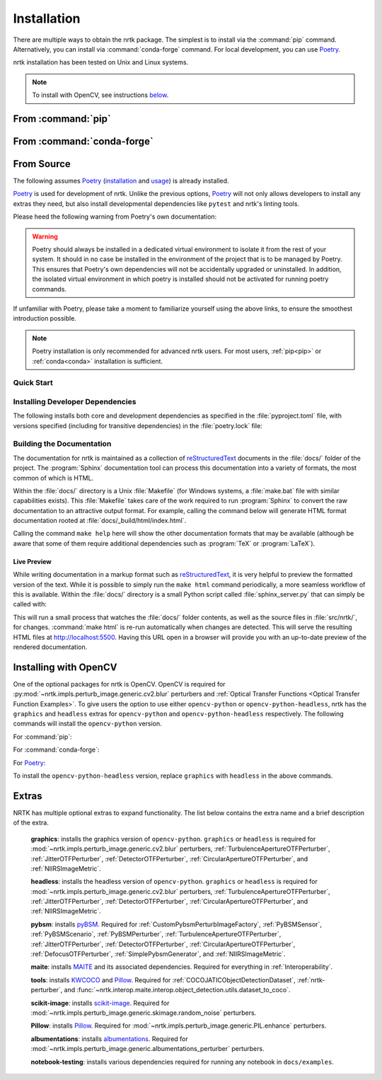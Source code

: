 .. :auto introduction:

Installation
============

There are multiple ways to obtain the nrtk package.
The simplest is to install via the :command:`pip` command.
Alternatively, you can install via :command:`conda-forge` command.
For local development, you can use `Poetry`_.

nrtk installation has been tested on Unix and Linux systems.

.. :auto introduction:

.. note::
    To install with OpenCV, see instructions `below <#installing-with-opencv>`_.

.. :auto install-commands:

.. _pip:

From :command:`pip`
-------------------

.. prompt:: bash

    pip install nrtk

.. _conda:

From :command:`conda-forge`
---------------------------

.. prompt:: bash

    conda install -c conda-forge nrtk

.. :auto install-commands:

.. :auto from-source:

From Source
-----------
The following assumes `Poetry`_ (`installation`_ and `usage`_) is already installed.

`Poetry`_ is used for development of nrtk. Unlike the previous options,
`Poetry`_ will not only allows developers to install any extras they need,
but also install developmental dependencies like ``pytest`` and nrtk's linting tools.

Please heed the following warning from Poetry's own documentation:

.. warning::
  Poetry should always be installed in a dedicated virtual environment to isolate it from the rest of your system.
  It should in no case be installed in the environment of the project that is to be managed by Poetry. This ensures
  that Poetry's own dependencies will not be accidentally upgraded or uninstalled. In addition, the isolated virtual
  environment in which poetry is installed should not be activated for running poetry commands.

If unfamiliar with Poetry, please take a moment to familiarize yourself using the above links, to ensure the smoothest
introduction possible.

.. note::
  Poetry installation is only recommended for advanced nrtk users. For most users, :ref:`pip<pip>` or
  :ref:`conda<conda>` installation is sufficient.

.. :auto from-source:

.. :auto quick-start:

Quick Start
^^^^^^^^^^^

.. prompt:: bash

    cd /where/things/should/go/
    git clone https://github.com/kitware/nrtk.git ./
    poetry install

.. :auto quick-start:

.. :auto dev-deps:

Installing Developer Dependencies
^^^^^^^^^^^^^^^^^^^^^^^^^^^^^^^^^

The following installs both core and development dependencies as
specified in the :file:`pyproject.toml` file, with versions specified
(including for transitive dependencies) in the :file:`poetry.lock` file:

.. prompt:: bash

    poetry install --sync --with linting,tests,docs

.. :auto dev-deps:

.. :auto build-docs:

Building the Documentation
^^^^^^^^^^^^^^^^^^^^^^^^^^
The documentation for nrtk is maintained as a collection of
`reStructuredText`_ documents in the :file:`docs/` folder of the project.
The :program:`Sphinx` documentation tool can process this documentation
into a variety of formats, the most common of which is HTML.

Within the :file:`docs/` directory is a Unix :file:`Makefile` (for Windows
systems, a :file:`make.bat` file with similar capabilities exists).
This :file:`Makefile` takes care of the work required to run :program:`Sphinx`
to convert the raw documentation to an attractive output format.
For example, calling the command below will generate
HTML format documentation rooted at :file:`docs/_build/html/index.html`.

.. prompt:: bash

    poetry run make html


Calling the command ``make help`` here will show the other documentation
formats that may be available (although be aware that some of them require
additional dependencies such as :program:`TeX` or :program:`LaTeX`).

.. :auto build-docs:

.. :auto live-preview:

Live Preview
""""""""""""

While writing documentation in a markup format such as `reStructuredText`_, it
is very helpful to preview the formatted version of the text.
While it is possible to simply run the ``make html`` command periodically, a
more seamless workflow of this is available.
Within the :file:`docs/` directory is a small Python script called
:file:`sphinx_server.py` that can simply be called with:

.. prompt:: bash

    poetry run python sphinx_server.py

This will run a small process that watches the :file:`docs/` folder contents,
as well as the source files in :file:`src/nrtk/`, for changes.
:command:`make html` is re-run automatically when changes are detected.
This will serve the resulting HTML files at http://localhost:5500.
Having this URL open in a browser will provide you with an up-to-date
preview of the rendered documentation.

.. :auto live-preview:

Installing with OpenCV
----------------------
One of the optional packages for nrtk is OpenCV. OpenCV is required for
:py:mod:`~nrtk.impls.perturb_image.generic.cv2.blur` perturbers and
:ref:`Optical Transfer Functions <Optical Transfer Function Examples>`. To give users the option
to use either ``opencv-python`` or ``opencv-python-headless``,
nrtk has the ``graphics`` and ``headless`` extras for ``opencv-python`` and
``opencv-python-headless`` respectively. The following commands will install
the ``opencv-python`` version.

For :command:`pip`:

.. prompt:: bash

    pip install nrtk[graphics]

For :command:`conda-forge`:

.. prompt:: bash

    conda install -c conda-forge nrtk-graphics

For `Poetry`_:

.. prompt:: bash

    poetry install --sync --extras graphics


To install the ``opencv-python-headless`` version, replace ``graphics``
with ``headless`` in the above commands.



Extras
------

NRTK has multiple optional extras to expand functionality. The list below contains the extra name and a brief
description of the extra.

    **graphics**: installs the graphics version of ``opencv-python``. ``graphics`` or ``headless`` is required for
    :mod:`~nrtk.impls.perturb_image.generic.cv2.blur` perturbers, :ref:`TurbulenceApertureOTFPerturber`,
    :ref:`JitterOTFPerturber`, :ref:`DetectorOTFPerturber`, :ref:`CircularApertureOTFPerturber`, and
    :ref:`NIIRSImageMetric`.

    **headless**: installs the headless version of ``opencv-python``. ``graphics`` or ``headless`` is required for
    :mod:`~nrtk.impls.perturb_image.generic.cv2.blur` perturbers, :ref:`TurbulenceApertureOTFPerturber`,
    :ref:`JitterOTFPerturber`, :ref:`DetectorOTFPerturber`, :ref:`CircularApertureOTFPerturber`, and
    :ref:`NIIRSImageMetric`.

    **pybsm**: installs `pyBSM <https://pybsm.readthedocs.io/en/latest/index.html>`_. Required for
    :ref:`CustomPybsmPerturbImageFactory`, :ref:`PyBSMSensor`, :ref:`PyBSMScenario`, :ref:`PyBSMPerturber`,
    :ref:`TurbulenceApertureOTFPerturber`, :ref:`JitterOTFPerturber`, :ref:`DetectorOTFPerturber`,
    :ref:`CircularApertureOTFPerturber`, :ref:`DefocusOTFPerturber`, :ref:`SimplePybsmGenerator`, and
    :ref:`NIIRSImageMetric`.

    **maite**: installs `MAITE <https://github.com/mit-ll-ai-technology/maite>`_ and its associated dependencies.
    Required for everything in :ref:`Interoperability`.

    **tools**: installs `KWCOCO <https://github.com/Kitware/kwcoco>`_ and
    `Pillow <https://pillow.readthedocs.io/en/stable/>`_. Required for :ref:`COCOJATICObjectDetectionDataset`,
    :ref:`nrtk-perturber`, and :func:`~nrtk.interop.maite.interop.object_detection.utils.dataset_to_coco`.

    **scikit-image**: installs `scikit-image <https://scikit-image.org/>`_. Required for
    :mod:`~nrtk.impls.perturb_image.generic.skimage.random_noise` perturbers.

    **Pillow**: installs `Pillow <https://pillow.readthedocs.io/en/stable/>`_. Required for
    :mod:`~nrtk.impls.perturb_image.generic.PIL.enhance` perturbers.

    **albumentations**: installs `albumentations <https://albumentations.ai/>`_. Required for
    :mod:`~nrtk.impls.perturb_image.generic.albumentations_perturber` perturbers.

    **notebook-testing**: installs various dependencies required for running any notebook in ``docs/examples``.

.. :auto installation-links:

.. _Poetry: https://python-poetry.org
.. _installation: https://python-poetry.org/docs/#installation
.. _usage: https://python-poetry.org/docs/basic-usage/
.. _reStructuredText: http://docutils.sourceforge.net/rst.html

.. :auto installation-links:
